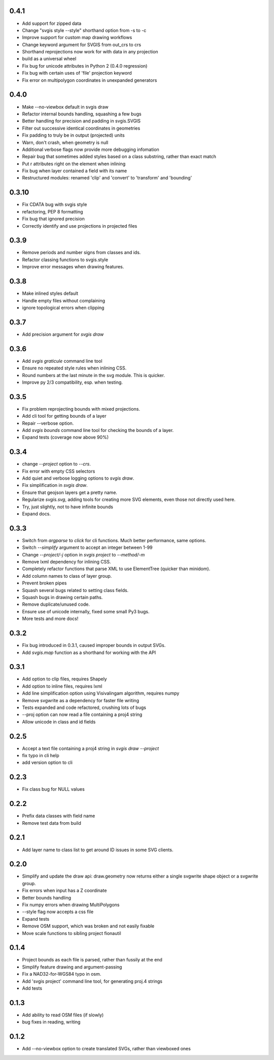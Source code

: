 0.4.1
-----

* Add support for zipped data
* Change "svgis style --style" shorthand option from -s to -c
* Improve support for custom map drawing workflows
* Change keyword argument for SVGIS from out_crs to crs
* Shorthand reprojections now work for with data in any projection
* build as a universal wheel
* Fix bug for unicode attributes in Python 2 (0.4.0 regression)
* Fix bug with certain uses of 'file' projection keyword
* Fix error on multipolygon coordinates in unexpanded generators

0.4.0
-----

* Make --no-viewbox default in svgis draw
* Refactor internal bounds handling, squashing a few bugs
* Better handling for precision and padding in svgis.SVGIS
* Filter out successive identical coordinates in geometries
* Fix padding to truly be in output (projected) units
* Warn, don't crash, when geometry is null
* Additional verbose flags now provide more debugging infomation
* Repair bug that sometimes added styles based on a class substring, rather than exact match
* Put r attributes right on the element when inlining
* Fix bug when layer contained a field with its name
* Restructured modules: renamed 'clip' and 'convert' to 'transform' and 'bounding'

0.3.10
------

* Fix CDATA bug with svgis style
* refactoring, PEP 8 formatting
* Fix bug that ignored precision
* Correctly identify and use projections in projected files

0.3.9
-----

* Remove periods and number signs from classes and ids.
* Refactor classing functions to svgis.style
* Improve error messages when drawing features.

0.3.8
-----

* Make inlined styles default
* Handle empty files without complaining
* ignore topological errors when clipping

0.3.7
-----

* Add precision argument for `svgis draw`

0.3.6
-----

* Add `svgis graticule` command line tool
* Ensure no repeated style rules when inlining CSS.
* Round numbers at the last minute in the svg module. This is quicker.
* Improve py 2/3 compatibility, esp. when testing.

0.3.5
-----

* Fix problem reprojecting bounds with mixed projections.
* Add cli tool for getting bounds of a layer
* Repair --verbose option.
* Add `svgis bounds` command line tool for checking the bounds of a layer.
* Expand tests (coverage now above 90%)

0.3.4
-----

* change `--project` option to `--crs`.
* Fix error with empty CSS selectors
* Add quiet and verbose logging options to `svgis draw`.
* Fix simplification in `svgis draw`.
* Ensure that geojson layers get a pretty name.
* Regularize `svgis.svg`, adding tools for creating more SVG elements, even those not directly used here.
* Try, just slightly, not to have infinite bounds
* Expand docs.

0.3.3
-----

* Switch from `argparse` to `click` for cli functions. Much better performance, same options.
* Switch `--simplify` argument to accept an integer between 1-99
* Change `--project/-j` option in `svgis project` to `--method/-m`
* Remove lxml dependency for inlining CSS.
* Completely refactor functions that parse XML to use ElementTree (quicker than minidom).
* Add column names to class of layer group.
* Prevent broken pipes
* Squash several bugs related to setting class fields.
* Squash bugs in drawing certain paths.
* Remove duplicate/unused code.
* Ensure use of unicode internally, fixed some small Py3 bugs.
* More tests and more docs!

0.3.2
-----

* Fix bug introduced in 0.3.1, caused improper bounds in output SVGs.
* Add `svgis.map` function as a shorthand for working with the API

0.3.1
-----

* Add option to clip files, requires Shapely
* Add option to inline files, requires lxml
* Add line simplification option using Visivalingam algorithm, requires numpy
* Remove svgwrite as a dependency for faster file writing
* Tests expanded and code refactored, crushing lots of bugs
* --proj option can now read a file containing a proj4 string
* Allow unicode in class and id fields

0.2.5
-----

* Accept a text file containing a proj4 string in `svgis draw --project`
* fix typo in cli help
* add version option to cli

0.2.3
-----

* Fix class bug for NULL values

0.2.2
-----

* Prefix data classes with field name
* Remove test data from build

0.2.1
-----

* Add layer name to class list to get around ID issues in some SVG clients.

0.2.0
-----
* Simplify and update the draw api: draw.geometry now returns either a single svgwrite shape object or a svgwrite group.
* Fix errors when input has a Z coordinate
* Better bounds handling
* Fix numpy errors when drawing MultiPolygons
* --style flag now accepts a css file
* Expand tests
* Remove OSM support, which was broken and not easily fixable
* Move scale functions to sibling project fionautil

0.1.4
-----

* Project bounds as each file is parsed, rather than fussily at the end
* Simplify feature drawing and argument-passing
* Fix a NAD32-for-WGS84 typo in osm.
* Add 'svgis project' command line tool, for generating proj.4 strings
* Add tests

0.1.3
-----

* Add ability to read OSM files (if slowly)
* bug fixes in reading, writing

0.1.2
-----

* Add --no-viewbox option to create translated SVGs, rather than viewboxed ones
